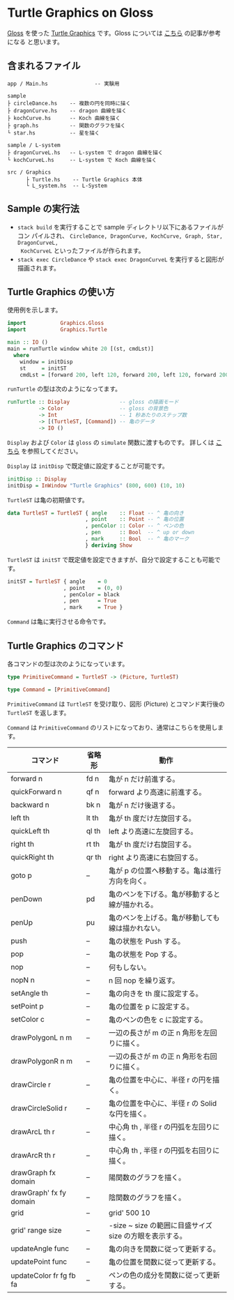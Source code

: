 * Turtle Graphics on Gloss

  [[http://hackage.haskell.org/package/gloss][Gloss]] を使った [[https://en.wikipedia.org/wiki/Turtle_graphics][Turtle Graphics]] です。Gloss については [[https://qiita.com/lotz/items/eb73e62a64bc208c2dd6][こちら]] の記事が参考になる
と思います。


** 含まれるファイル
   #+BEGIN_EXAMPLE
     app / Main.hs               -- 実験用

     sample
     ├ circleDance.hs    -- 複数の円を同時に描く
     ├ dragonCurve.hs    -- dragon 曲線を描く
     ├ kochCurve.hs      -- Koch 曲線を描く
     ├ graph.hs          -- 関数のグラフを描く
     └ star.hs           -- 星を描く

     sample / L-system
     ├ dragonCurveL.hs   -- L-system で dragon 曲線を描く
     └ kochCurveL.hs     -- L-system で Koch 曲線を描く

     src / Graphics
           ├ Turtle.hs    -- Turtle Graphics 本体
           └ L_system.hs  -- L-System
   #+END_EXAMPLE


** Sample の実行法
   + ~stack build~ を実行することで sample ディレクトリ以下にあるファイルがコン
     パイルされ、 ~CircleDance, DragonCurve, KochCurve, Graph, Star, DragonCurveL,
     KochCurveL~ といったファイルが作られます。
   + ~stack exec CircleDance~ や ~stack exec DragonCurveL~ を実行すると図形が
     描画されます。


** Turtle Graphics の使い方
   使用例を示します。

   #+BEGIN_SRC haskell
     import           Graphics.Gloss
     import           Graphics.Turtle

     main :: IO ()
     main = runTurtle window white 20 [(st, cmdLst)]
       where
         window = initDisp
         st     = initST
         cmdLst = [forward 200, left 120, forward 200, left 120, forward 200]
   #+END_SRC

   ~runTurtle~ の型は次のようになってます。

   #+BEGIN_SRC haskell
     runTurtle :: Display                -- gloss の描画モード
               -> Color                  -- gloss の背景色
               -> Int                    -- 1 秒あたりのステップ数
               -> [(TurtleST, [Command]) -- 亀のデータ
               -> IO ()
   #+END_SRC

   ~Display~ および ~Color~ は ~gloss~ の ~simulate~ 関数に渡すものです。
   詳しくは [[https://qiita.com/lotz/items/eb73e62a64bc208c2dd6][こちら]] を参照してください。

   ~Display~ は ~initDisp~ で既定値に設定することが可能です。

   #+BEGIN_SRC haskell
     initDisp :: Display
     initDisp = InWindow "Turtle Graphics" (800, 600) (10, 10)
   #+END_SRC

   ~TurtleST~ は亀の初期値です。

    #+BEGIN_SRC haskell
     data TurtleST = TurtleST { angle    :: Float -- ^ 亀の向き
                              , point    :: Point -- ^ 亀の位置
                              , penColor :: Color -- ^ ペンの色
                              , pen      :: Bool  -- ^ up or down
                              , mark     :: Bool  -- ^ 亀のマーク
                              } deriving Show
   #+END_SRC

   ~TurtleST~ は ~initST~ で既定値を設定できますが、自分で設定することも可能です。

   #+BEGIN_SRC haskell
     initST = TurtleST { angle    = 0
                       , point    = (0, 0)
                       , penColor = black
                       , pen      = True
                       , mark     = True }
   #+END_SRC

   ~Command~ は亀に実行させる命令です。


** Turtle Graphics のコマンド
   各コマンドの型は次のようになっています。

   #+BEGIN_SRC haskell
     type PrimitiveCommand = TurtleST -> (Picture, TurtleST)

     type Command = [PrimitiveCommand]
   #+END_SRC

   ~PrimitiveCommand~ は ~TurtleST~ を受け取り、図形 (Picture) とコマンド実行後の
   ~TurtleST~ を返します。

   ~Command~ は ~PrimitiveCommand~ のリストになっており、通常はこちらを使用しま
   す。

   | コマンド                | 省略形 | 動作                                                    |
   |-------------------------+--------+---------------------------------------------------------|
   | forward n               | fd n   | 亀が n だけ前進する。                                   |
   | quickForward n          | qf n   | forward より高速に前進する。                            |
   | backward n              | bk n   | 亀が n だけ後退する。                                   |
   | left th                 | lt th  | 亀が th 度だけ左旋回する。                              |
   | quickLeft th            | ql th  | left より高速に左旋回する。                             |
   | right th                | rt th  | 亀が th 度だけ右旋回する。                              |
   | quickRight th           | qr th  | right より高速に右旋回する。                            |
   | goto p                  | --     | 亀が p の位置へ移動する。亀は進行方向を向く。           |
   | penDown                 | pd     | 亀のペンを下げる。亀が移動すると線が描かれる。          |
   | penUp                   | pu     | 亀のペンを上げる。亀が移動しても線は描かれない。        |
   | push                    | --     | 亀の状態を Push する。                                  |
   | pop                     | --     | 亀の状態を Pop する。                                   |
   | nop                     | --     | 何もしない。                                            |
   | nopN n                  | --     | n 回 nop を繰り返す。                                   |
   | setAngle th             | --     | 亀の向きを th 度に設定する。                            |
   | setPoint p              | --     | 亀の位置を p に設定する。                               |
   | setColor c              | --     | 亀のペンの色を c に設定する。                           |
   | drawPolygonL n m        | --     | 一辺の長さが m の正 n 角形を左回りに描く。              |
   | drawPolygonR n m        | --     | 一辺の長さが m の正 n 角形を右回りに描く。              |
   | drawCircle r            | --     | 亀の位置を中心に、半径 r の円を描く。                   |
   | drawCircleSolid r       | --     | 亀の位置を中心に、半径 r の Solid な円を描く。          |
   | drawArcL th r           | --     | 中心角 th , 半径 r の円弧を左回りに描く。               |
   | drawArcR th r           | --     | 中心角 th , 半径 r の円弧を右回りに描く。               |
   | drawGraph fx domain     | --     | 陽関数のグラフを描く。                                  |
   | drawGraph' fx fy domain | --     | 陰関数のグラフを描く。                                  |
   | grid                    | --     | grid' 500 10                                            |
   | grid' range size        | --     | -size ~ size の範囲に目盛サイズ size の方眼を表示する。 |
   | updateAngle func        | --     | 亀の向きを関数に従って更新する。                        |
   | updatePoint func        | --     | 亀の位置を関数に従って更新する。                        |
   | updateColor fr fg fb fa | --     | ペンの色の成分を関数に従って更新する。                  |
